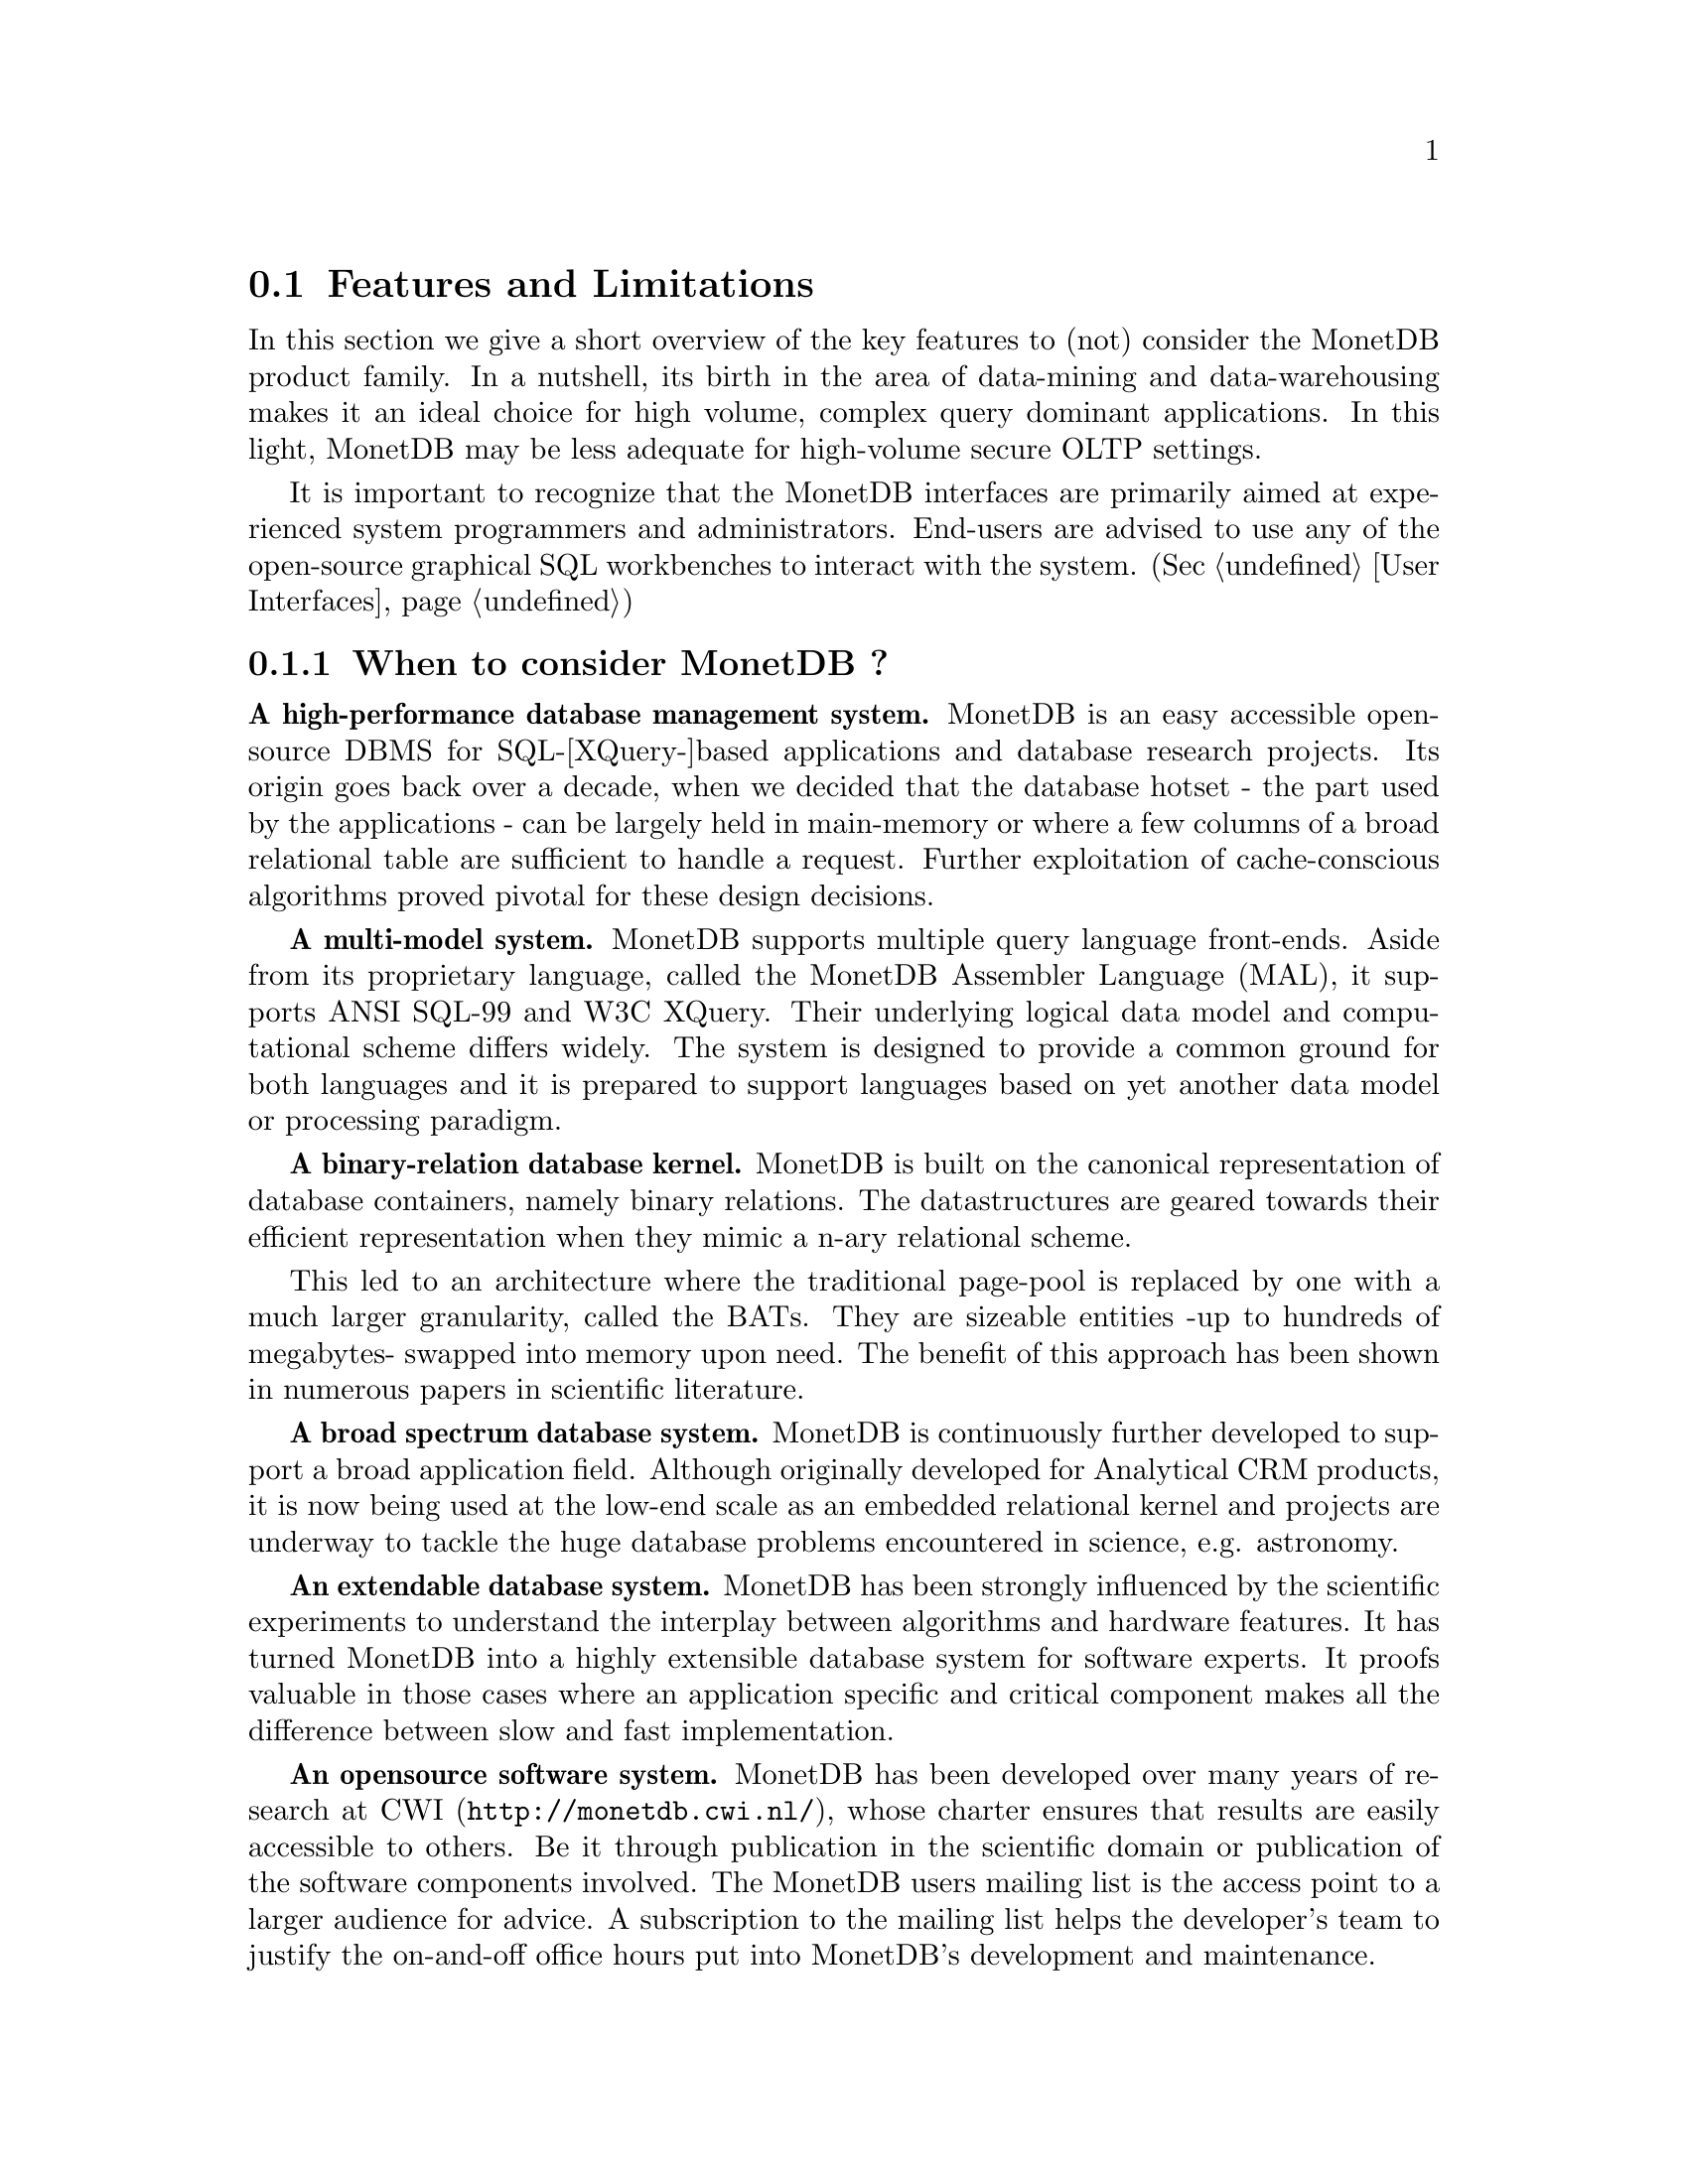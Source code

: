 @section Features and Limitations

In this section we give a short overview of the key features to
(not) consider the MonetDB product family.
In a nutshell, its
birth in the area of data-mining and data-warehousing makes
it an ideal choice for high volume, complex query dominant applications.
In this light, MonetDB may be less adequate for high-volume
secure OLTP settings.

It is important to recognize that the MonetDB interfaces are
primarily aimed at
experienced system programmers and administrators. End-users are
advised to use any of the open-source graphical SQL workbenches to
interact with the system. (Sec @ref{User Interfaces})

@menu
* When to consider MonetDB::
* When not to consider MonetDB::
* What are the MonetDB key features::
* Size limitations for MonetDB::
@end menu

@node When to consider MonetDB, When not to consider MonetDB, Features and Limitations, Features and Limitations
@subsection When to consider MonetDB ?
@strong{A high-performance database management system.}
MonetDB is an easy accessible open-source DBMS for SQL-[XQuery-]based
applications and database research projects.
Its origin goes back over a decade, when we decided that the database hotset
- the part used by the applications - can be largely held in main-memory
or where a few columns of a broad relational table are sufficient to
handle a request.
Further exploitation of cache-conscious algorithms proved
pivotal for these design decisions.
@c is the above the meant?

@strong{A multi-model system.}
MonetDB supports multiple query language front-ends. Aside from
its proprietary language, called the MonetDB Assembler Language (MAL),
it supports ANSI SQL-99 and W3C XQuery. Their underlying logical
data model and computational scheme differs widely. The system is designed
to provide a common ground for both languages and it is prepared to support
languages based on yet another data model or processing paradigm.

@strong{A binary-relation database kernel.}
MonetDB is built on the canonical representation of database
containers, namely binary relations.
The datastructures are geared towards their efficient representation
when they mimic a n-ary relational scheme.

This led to an architecture where the traditional page-pool is
replaced by one with a much larger granularity, called the BATs. They are
sizeable entities -up to hundreds of megabytes- swapped into
memory upon need.
The benefit of this approach has been shown in numerous papers
in scientific literature.

@strong{A broad spectrum database system.}
MonetDB is continuously further developed to support a broad application
field. Although originally developed for Analytical CRM products,
it is now being used at the low-end scale as an embedded
relational kernel and projects are underway to tackle the huge
database problems encountered in science, e.g. astronomy.

@strong{An extendable database system.}
MonetDB has been strongly influenced by the scientific
experiments to understand the interplay between algorithms
and hardware features. It has turned MonetDB into a highly extensible
database system for software experts. It proofs valuable in
those cases where an application specific and critical
component makes all the difference between slow and fast
implementation.

@strong{An opensource software system.}
MonetDB has been developed over many years of research at
@url{http://monetdb.cwi.nl/,CWI}, whose charter ensures that results
are easily accessible to others.
Be it through publication in the scientific domain or publication of the
software components involved.
The MonetDB users mailing list is the access point to a larger audience
for advice. A subscription to the mailing list helps the developer's
team to justify the on-and-off office hours put into
MonetDB's development and maintenance.

@node When not to consider MonetDB, What are the MonetDB key features, When to consider MonetDB, Features and Limitations
@subsection When not to consider MonetDB ?
There are several areas where MonetDB has not yet built a reputation.
They are the prime candidates for experimentation, but also areas
where application construction may become risky. More mature products
may then provide a short-term solution, while MonetDB programmers team
works on filling the functional gaps.
The following areas should be considered with care:

@strong{Persistent object caches.}
The tendency to develop applications in Java and C/C++ based on
a persistent object model, is a no-go area for MonetDB. Much like the
other database engines, the overhead involved in individual
record access does not do justice to the data structures and
algorithms in the kernel. They are chosen to optimize bulk
processing, which always comes at a price for individual object access.

Nevertheless, MonetDB has been used from its early days in a commercial
application, where the programmers took
care in maintaining the Java object-cache. It is a route with great
benefits, but also one where sufficient manpower should be
devoted to perform a good job.

@strong{High-performance financial OLTP.}
MonetDB was orginally not designed for highly concurrent transaction workloads.
For one reason it was decided to factor out the ACID techniques
and make them explicit in the query plans generated by the front-end compilers.
The SQL implementation provides full transaction control and recovery, but
only at a coarse level of granularity.

Given the abundance of main memory nowadays and the slack CPU cycles
to process database requests, it may be profitable to consider serial
execution of OLTP transactions.

@strong{Security.}
MonetDB has not been designed with a strong focus on
security. The major precautions have been taken, but are incomplete
when access to the hosting machine is granted or when direct access
is granted to the Monet Assembler Language features.
The system is preferably deployed in a sand-boxed environment
where remote access is encapsulated in a dedicated application framework.

@strong{Scaleing over multiple machines.}
MonetDB does not provide a centralized controlled, distributed database
infrastructure. Instead, we move towards an architecture where
multiple autonomous MonetDB instances are joining together to process
a large and distributed workload.

In the multimedia applications we have exploited successfully the inherent
data parallelism to speedup processing and reduce the synchronization cost.
The underlying platforms were Linux-based cluster computers with
sizeable main memories.

@node What are the MonetDB key features, Size limitations for MonetDB, When not to consider MonetDB, Features and Limitations
@subsection What are the MonetDB key features
The list below provides a glimpse on the technical characteristics and
features of the MonetDB software packages.
For the SQL front-end:
@itemize @bullet
@item
The SQL front-end is based on the SQL'99 standard core.
@item
The SQL compiler supports nested queries
@item
The system supports views.
@item
Sequence types from the SQL'03 standard are supported.
@end itemize

For the XQuery front-end:
@itemize @bullet
@item
The W3C XQuery standard is fully implemented
@item
The draft standard on XUpdate is implemented
@item
The XQuery compiler is retargetable to different relational platforms.
@end itemize

The software characteristics for the MonetDB packages are:
@itemize @bullet
@item
The kernel source code is written in ANSI-C and POSIX compliant
@item
The application interface libraries source code complies
with in the latest language versions.
@item
The source code is written in a literate programming style, to stimulate
proximity of code and its documentation
@item
The source code is compiled and tests on many platforms with different compiler
options to ensure portability.
@item
The source code is based on the GNU toolkit, e.g. Automake, Autoconf, and Libtool for portability.
@item
The source code is heavily tested on a daily basis, and scrutinized
using the @url{"http://www.valgrind.org",Valgrind} toolkit.
@end itemize
The heart is the MonetDB server, which comes with the following
innovative features.
@itemize @bullet
@item
A fully decomposed storage scheme using memory mapped files.
@item
It supports scaleable databases, 32- and 64-bit platforms.
@item
Connectivity is provided through TCP/IP sockets on many platforms.
@item
Index selection, creation, and maintenance is automatic.
@item
The relational operators materialize their results and are self-optimizing.
@item
The operations are cache- and memory-aware with supreme performance.
@item
The database backend is multithreaded and guards a single physical database
instance.
@end itemize
@node Size limitations for MonetDB, The History of MonetDB, What are the MonetDB key features, Features and Limitations
@subsection Size limitations for MonetDB
The maximal database size supported by MonetBD depends on the underlying
processing platform, i.e. a 32- or 64-bit processor, and storage
device, i.e. the file system and disk raids.

@c table spaces
The number of colums per tables is practically unlimited.
Unlike traditional database systems, the storage space limitation depend
on the maximal size for an individual column. Each column is mapped to
a file, whose limit is dictated by the operating system and hardware platform.

@c concurrency
The number of concurrent users is a configuration parameter.

@c platform
